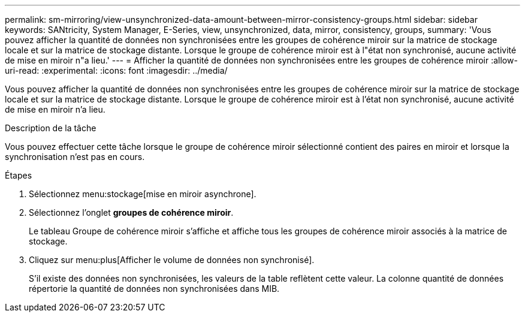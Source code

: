---
permalink: sm-mirroring/view-unsynchronized-data-amount-between-mirror-consistency-groups.html 
sidebar: sidebar 
keywords: SANtricity, System Manager, E-Series, view, unsynchronized, data, mirror, consistency, groups, 
summary: 'Vous pouvez afficher la quantité de données non synchronisées entre les groupes de cohérence miroir sur la matrice de stockage locale et sur la matrice de stockage distante. Lorsque le groupe de cohérence miroir est à l"état non synchronisé, aucune activité de mise en miroir n"a lieu.' 
---
= Afficher la quantité de données non synchronisées entre les groupes de cohérence miroir
:allow-uri-read: 
:experimental: 
:icons: font
:imagesdir: ../media/


[role="lead"]
Vous pouvez afficher la quantité de données non synchronisées entre les groupes de cohérence miroir sur la matrice de stockage locale et sur la matrice de stockage distante. Lorsque le groupe de cohérence miroir est à l'état non synchronisé, aucune activité de mise en miroir n'a lieu.

.Description de la tâche
Vous pouvez effectuer cette tâche lorsque le groupe de cohérence miroir sélectionné contient des paires en miroir et lorsque la synchronisation n'est pas en cours.

.Étapes
. Sélectionnez menu:stockage[mise en miroir asynchrone].
. Sélectionnez l'onglet *groupes de cohérence miroir*.
+
Le tableau Groupe de cohérence miroir s'affiche et affiche tous les groupes de cohérence miroir associés à la matrice de stockage.

. Cliquez sur menu:plus[Afficher le volume de données non synchronisé].
+
S'il existe des données non synchronisées, les valeurs de la table reflètent cette valeur. La colonne quantité de données répertorie la quantité de données non synchronisées dans MIB.


